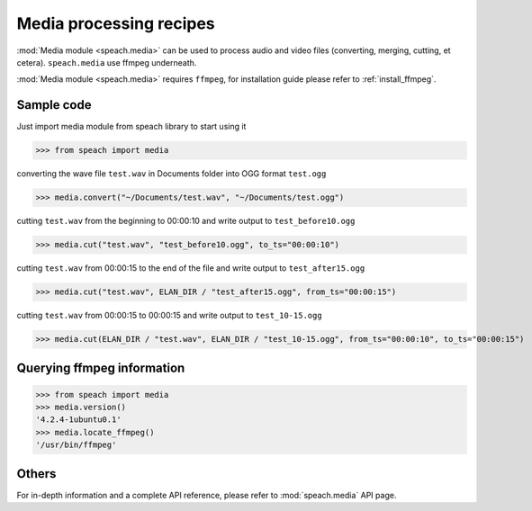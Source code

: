 .. _recipe_media:

Media processing recipes
========================

:mod:`Media module <speach.media>` can be used to process audio and video files (converting, merging, cutting, et cetera).
``speach.media`` use ffmpeg underneath.

:mod:`Media module <speach.media>` requires ``ffmpeg``, for installation guide please refer to :ref:`install_ffmpeg`.

Sample code
-----------

Just import media module from speach library to start using it

>>> from speach import media

converting the wave file ``test.wav`` in Documents folder into OGG format ``test.ogg``

>>> media.convert("~/Documents/test.wav", "~/Documents/test.ogg")
       
cutting ``test.wav`` from the beginning to 00:00:10 and write output to ``test_before10.ogg``

>>> media.cut("test.wav", "test_before10.ogg", to_ts="00:00:10")

cutting ``test.wav`` from 00:00:15 to the end of the file and write output to ``test_after15.ogg``
   
>>> media.cut("test.wav", ELAN_DIR / "test_after15.ogg", from_ts="00:00:15")

cutting ``test.wav`` from 00:00:15 to 00:00:15 and write output to ``test_10-15.ogg``

>>> media.cut(ELAN_DIR / "test.wav", ELAN_DIR / "test_10-15.ogg", from_ts="00:00:10", to_ts="00:00:15")

Querying ffmpeg information
---------------------------

>>> from speach import media
>>> media.version()
'4.2.4-1ubuntu0.1'
>>> media.locate_ffmpeg()
'/usr/bin/ffmpeg'

Others
------

For in-depth information and a complete API reference, please refer to :mod:`speach.media` API page.
